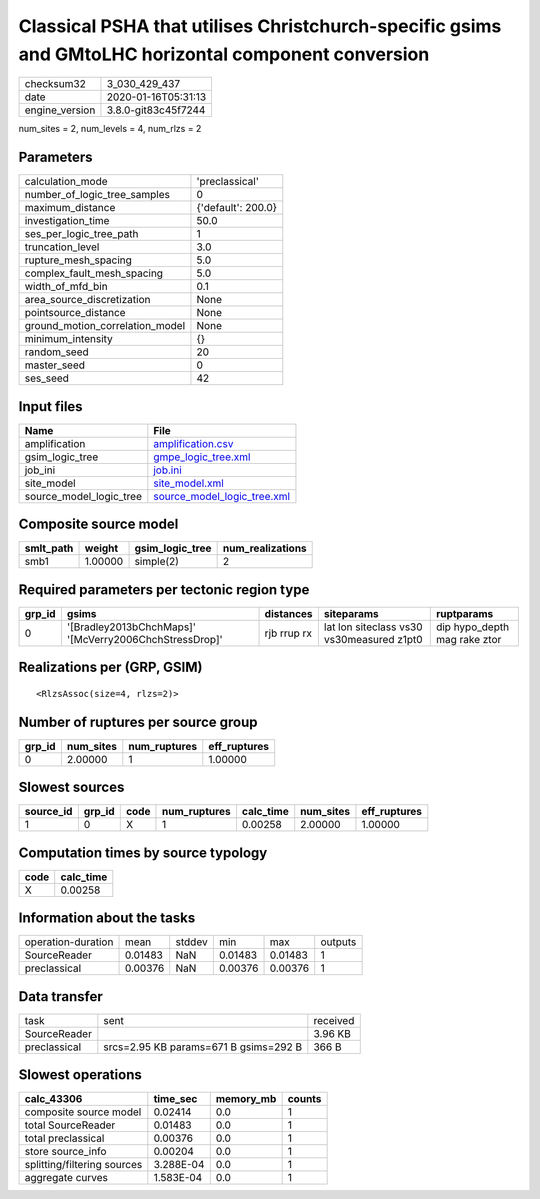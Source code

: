 Classical PSHA that utilises Christchurch-specific gsims and GMtoLHC horizontal component conversion
====================================================================================================

============== ===================
checksum32     3_030_429_437      
date           2020-01-16T05:31:13
engine_version 3.8.0-git83c45f7244
============== ===================

num_sites = 2, num_levels = 4, num_rlzs = 2

Parameters
----------
=============================== ==================
calculation_mode                'preclassical'    
number_of_logic_tree_samples    0                 
maximum_distance                {'default': 200.0}
investigation_time              50.0              
ses_per_logic_tree_path         1                 
truncation_level                3.0               
rupture_mesh_spacing            5.0               
complex_fault_mesh_spacing      5.0               
width_of_mfd_bin                0.1               
area_source_discretization      None              
pointsource_distance            None              
ground_motion_correlation_model None              
minimum_intensity               {}                
random_seed                     20                
master_seed                     0                 
ses_seed                        42                
=============================== ==================

Input files
-----------
======================= ============================================================
Name                    File                                                        
======================= ============================================================
amplification           `amplification.csv <amplification.csv>`_                    
gsim_logic_tree         `gmpe_logic_tree.xml <gmpe_logic_tree.xml>`_                
job_ini                 `job.ini <job.ini>`_                                        
site_model              `site_model.xml <site_model.xml>`_                          
source_model_logic_tree `source_model_logic_tree.xml <source_model_logic_tree.xml>`_
======================= ============================================================

Composite source model
----------------------
========= ======= =============== ================
smlt_path weight  gsim_logic_tree num_realizations
========= ======= =============== ================
smb1      1.00000 simple(2)       2               
========= ======= =============== ================

Required parameters per tectonic region type
--------------------------------------------
====== ====================================================== =========== ========================================= ============================
grp_id gsims                                                  distances   siteparams                                ruptparams                  
====== ====================================================== =========== ========================================= ============================
0      '[Bradley2013bChchMaps]' '[McVerry2006ChchStressDrop]' rjb rrup rx lat lon siteclass vs30 vs30measured z1pt0 dip hypo_depth mag rake ztor
====== ====================================================== =========== ========================================= ============================

Realizations per (GRP, GSIM)
----------------------------

::

  <RlzsAssoc(size=4, rlzs=2)>

Number of ruptures per source group
-----------------------------------
====== ========= ============ ============
grp_id num_sites num_ruptures eff_ruptures
====== ========= ============ ============
0      2.00000   1            1.00000     
====== ========= ============ ============

Slowest sources
---------------
========= ====== ==== ============ ========= ========= ============
source_id grp_id code num_ruptures calc_time num_sites eff_ruptures
========= ====== ==== ============ ========= ========= ============
1         0      X    1            0.00258   2.00000   1.00000     
========= ====== ==== ============ ========= ========= ============

Computation times by source typology
------------------------------------
==== =========
code calc_time
==== =========
X    0.00258  
==== =========

Information about the tasks
---------------------------
================== ======= ====== ======= ======= =======
operation-duration mean    stddev min     max     outputs
SourceReader       0.01483 NaN    0.01483 0.01483 1      
preclassical       0.00376 NaN    0.00376 0.00376 1      
================== ======= ====== ======= ======= =======

Data transfer
-------------
============ ===================================== ========
task         sent                                  received
SourceReader                                       3.96 KB 
preclassical srcs=2.95 KB params=671 B gsims=292 B 366 B   
============ ===================================== ========

Slowest operations
------------------
=========================== ========= ========= ======
calc_43306                  time_sec  memory_mb counts
=========================== ========= ========= ======
composite source model      0.02414   0.0       1     
total SourceReader          0.01483   0.0       1     
total preclassical          0.00376   0.0       1     
store source_info           0.00204   0.0       1     
splitting/filtering sources 3.288E-04 0.0       1     
aggregate curves            1.583E-04 0.0       1     
=========================== ========= ========= ======